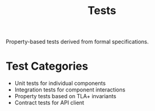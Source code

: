 #+TITLE: Tests

Property-based tests derived from formal specifications.

* Test Categories

- Unit tests for individual components
- Integration tests for component interactions
- Property tests based on TLA+ invariants
- Contract tests for API client